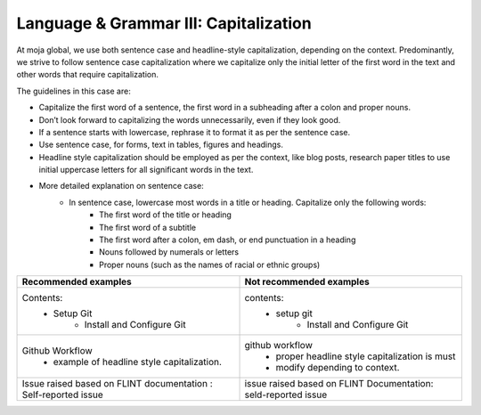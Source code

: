.. _language--grammar-iii-capitalization:

Language & Grammar III: Capitalization
======================================

At moja global, we use both sentence case and headline-style
capitalization, depending on the context. Predominantly, we strive to
follow sentence case capitalization where we capitalize only the initial
letter of the first word in the text and other words that require
capitalization.

The guidelines in this case are:

-  Capitalize the first word of a sentence, the first word in a
   subheading after a colon and proper nouns.
-  Don’t look forward to capitalizing the words unnecessarily, even if
   they look good.
-  If a sentence starts with lowercase, rephrase it to format it as per
   the sentence case.
-  Use sentence case, for forms, text in tables, figures and headings.
-  Headline style capitalization should be employed as per the context,
   like blog posts, research paper titles to use initial uppercase
   letters for all significant words in the text.
-  More detailed explanation on sentence case:
      - In sentence case, lowercase most words in a title or heading. Capitalize only the following words:
         - The first word of the title or heading
         - The first word of a subtitle
         - The first word after a colon, em dash, or end punctuation in a heading
         - Nouns followed by numerals or letters
         - Proper nouns (such as the names of racial or ethnic groups)

+----------------------------------------------+------------------------------------------------------+
| Recommended examples                         | Not recommended examples                             |
+==============================================+======================================================+
| Contents:                                    | contents:                                            |
|  - Setup Git                                 |    - setup git                                       |
|     - Install and Configure Git              |        - Install and Configure Git                   |
+----------------------------------------------+------------------------------------------------------+
| Github Workflow                              | github workflow                                      |
|  - example of headline style capitalization. |     - proper headline style capitalization is must   |
|                                              |     - modify depending to context.                   |
+----------------------------------------------+------------------------------------------------------+
| Issue raised based on FLINT                  | issue raised based on FLINT Documentation:           |
| documentation : Self-reported issue          | seld-reported issue                                  |
+----------------------------------------------+------------------------------------------------------+
